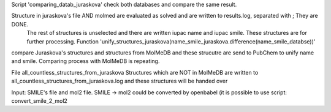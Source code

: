 Script 'comparing_datab_juraskova' check both databases and compare the same result.

Structure in juraskova's file AND molmed are evaluated as solved and are written to results.log, separated with ; They are DONE.
 The rest of structures is unselected and there are written iupac name and iupac smile. These structures are for further processing. Function  'unify_structures_juraskova(name_smile_juraskova.difference(name_smile_databse))'
compare Juraskova's structures and structures from MolMeDB and these strucutre are send to PubChem to unify name and smile. Comparing process with MolMeDB is repeating.


File all_countless_structures_from_juraskova
Structures which are NOT in MolMeDB are written to all_countless_structures_from_juraskova.log and these structures will be handed over


Input: SMILE's file and mol2 file. 
SMILE -> mol2 could be converted by openbabel
(it is possible to use script: convert_smile_2_mol2
